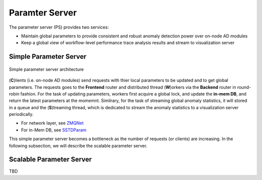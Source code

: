 ***************
Paramter Server
***************

The parameter server (PS) provides two services:

- Maintain global parameters to provide consistent and robust anomaly detection power over on-node AD modules
- Keep a global view of workflow-level performance trace analysis results and stream to visualization server

Simple Parameter Server
-----------------------

.. figure:: img/ps.png
   :align: center
   :scale: 50 %
   :alt: Simple parameter server architecture

   Simple parameter server architecture 

(**C**)lients (i.e. on-node AD modules) send requests with thier local parameters to be updated 
and to get global parameters. The requests goes to the **Frontend** router and distributed thread (**W**)orkers
via the **Backend** router in round-robin fashion. For the task of updating parameters, workers first
acquire a global lock, and update the **in-mem DB**, and return the latest parameters at the momemnt. 
Similrary, for the task of streaming global anomaly statistics, it will stored in a queue and the (**S**)treaming thread, 
which is dedicated to stream the anomaly statistics to a visualization server periodically.

- For network layer, see `ZMQNet <../api/api_code.html#zmqnet>`__
- For in-Mem DB, see `SSTDParam <../api/api_code.html#sstdparam>`__

This simple parameter server becomes a bottleneck as the number of requests (or clients) are increasing. 
In the following subsection, we will describe the scalable parameter server.

Scalable Parameter Server
-------------------------

TBD
